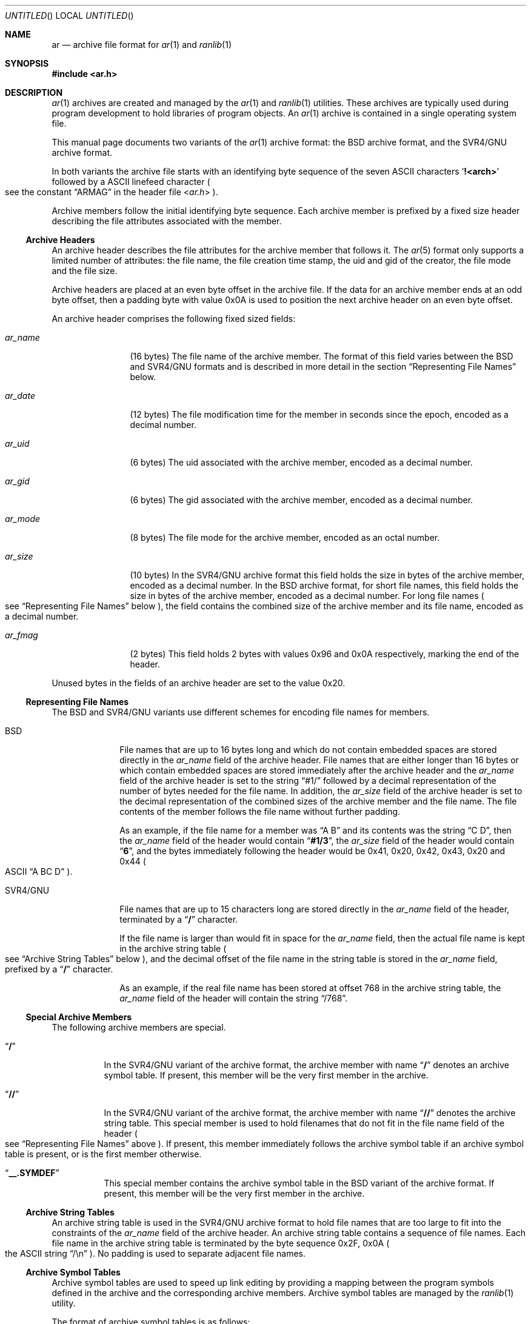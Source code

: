 .\" Copyright (c) 2010 Joseph Koshy.  All rights reserved.
.\"
.\" Redistribution and use in source and binary forms, with or without
.\" modification, are permitted provided that the following conditions
.\" are met:
.\" 1. Redistributions of source code must retain the above copyright
.\"    notice, this list of conditions and the following disclaimer.
.\" 2. Redistributions in binary form must reproduce the above copyright
.\"    notice, this list of conditions and the following disclaimer in the
.\"    documentation and/or other materials provided with the distribution.
.\"
.\" THIS SOFTWARE IS PROVIDED BY THE AUTHOR AND CONTRIBUTORS ``AS IS'' AND
.\" ANY EXPRESS OR IMPLIED WARRANTIES, INCLUDING, BUT NOT LIMITED TO, THE
.\" IMPLIED WARRANTIES OF MERCHANTABILITY AND FITNESS FOR A PARTICULAR PURPOSE
.\" ARE DISCLAIMED.  IN NO EVENT SHALL THE AUTHOR OR CONTRIBUTORS BE LIABLE
.\" FOR ANY DIRECT, INDIRECT, INCIDENTAL, SPECIAL, EXEMPLARY, OR CONSEQUENTIAL
.\" DAMAGES (INCLUDING, BUT NOT LIMITED TO, PROCUREMENT OF SUBSTITUTE GOODS
.\" OR SERVICES; LOSS OF USE, DATA, OR PROFITS; OR BUSINESS INTERRUPTION)
.\" HOWEVER CAUSED AND ON ANY THEORY OF LIABILITY, WHETHER IN CONTRACT, STRICT
.\" LIABILITY, OR TORT (INCLUDING NEGLIGENCE OR OTHERWISE) ARISING IN ANY WAY
.\" OUT OF THE USE OF THIS SOFTWARE, EVEN IF ADVISED OF THE POSSIBILITY OF
.\" SUCH DAMAGE.
.\"
.\" $Id$
.\"
.Dd November 28, 2010
.Os
.Dt AR 5
.Sh NAME
.Nm ar
.Nd archive file format for
.Xr ar 1
and
.Xr ranlib 1
.Sh SYNOPSIS
.In ar.h
.Sh DESCRIPTION
.Xr ar 1
archives are created and managed by the
.Xr ar 1
and
.Xr ranlib 1
utilities.
These archives are typically used during program development to
hold libraries of program objects.
An
.Xr ar 1
archive is contained in a single operating system file.
.Pp
This manual page documents two variants of the
.Xr ar 1
archive format: the BSD archive format, and the SVR4/GNU archive
format.
.Pp
In both variants the archive file starts with an identifying byte
sequence of the seven ASCII characters
.Sq Li "!<arch>"
followed by a ASCII linefeed character
.Po
see the constant
.Dq ARMAG
in the header file
.In ar.h
.Pc .
.Pp
Archive members follow the initial identifying byte sequence.
Each archive member is prefixed by a fixed size header describing the
file attributes associated with the member.
.Ss "Archive Headers"
An archive header describes the file attributes for the archive member that
follows it.
The
.Xr ar 5
format only supports a limited number of attributes: the file name,
the file creation time stamp, the uid and gid of the creator, the file
mode and the file size.
.Pp
Archive headers are placed at an even byte offset in the archive file.
If the data for an archive member ends at an odd byte offset, then a
padding byte with value 0x0A is used to position the next archive
header on an even byte offset.
.Pp
An archive header comprises the following fixed sized fields:
.Bl -tag -width "Li ar_name"
.It Ar ar_name
(16 bytes) The file name of the archive member.
The format of this field varies between the BSD and SVR4/GNU formats and
is described in more detail in the section
.Sx "Representing File Names"
below.
.It Ar ar_date
(12 bytes) The file modification time for the member in seconds since the
epoch, encoded as a decimal number.
.It Ar ar_uid
(6 bytes) The uid associated with the archive member, encoded as a
decimal number.
.It Ar ar_gid
(6 bytes) The gid associated with the archive member, encoded as a
decimal number.
.It Ar ar_mode
(8 bytes) The file mode for the archive member, encoded as an octal
number.
.It Ar ar_size
(10 bytes) In the SVR4/GNU archive format this field holds the size in
bytes of the archive member, encoded as a decimal number.
In the BSD archive format, for short file names, this field
holds the size in bytes of the archive member, encoded as a decimal
number.
For long file names
.Po
see
.Sx "Representing File Names"
below
.Pc ,
the field contains the combined size of the
archive member and its file name, encoded as a decimal number.
.It Ar ar_fmag
(2 bytes) This field holds 2 bytes with values 0x96 and 0x0A
respectively, marking the end of the header.
.El
.Pp
Unused bytes in the fields of an archive header are set to the value
0x20.
.Ss "Representing File Names"
The BSD and SVR4/GNU variants use different schemes for encoding file
names for members.
.Bl -tag -width "SVR4/GNU"
.It "BSD"
File names that are up to 16 bytes long and which do not contain
embedded spaces are stored directly in the
.Ar ar_name
field of the archive header.
File names that are either longer than 16 bytes or which contain
embedded spaces are stored immediately after the archive header
and the
.Ar ar_name
field of the archive header is set to the string
.Dq "#1/"
followed by a decimal representation of the number of bytes needed for
the file name.
In addition, the
.Ar ar_size
field of the archive header is set to the decimal representation of
the combined sizes of the archive member and the file name.
The file contents of the member follows the file name without further
padding.
.Pp
As an example, if the file name for a member was
.Dq "A B"
and its contents was the string
.Dq "C D" ,
then the
.Ar ar_name
field of the header would contain
.Dq Li "#1/3" ,
the
.Ar ar_size
field of the header would contain
.Dq Li 6 ,
and the bytes immediately following the header would be 0x41, 0x20,
0x42, 0x43, 0x20 and 0x44
.Po
ASCII
.Dq "A BC D"
.Pc .
.It "SVR4/GNU"
File names that are up to 15 characters long are stored directly in the
.Ar ar_name
field of the header, terminated by a
.Dq Li /
character.
.Pp
If the file name is larger than would fit in space for the
.Ar ar_name
field, then the actual file name is kept in the archive
string table
.Po
see
.Sx "Archive String Tables"
below
.Pc ,
and the decimal offset of the file name in the string table is stored
in the
.Ar ar_name
field, prefixed by a
.Dq Li /
character.
.Pp
As an example, if the real file name has been stored at offset 768 in
the archive string table, the
.Ar ar_name
field of the header will contain the string
.Dq /768 .
.El
.Ss "Special Archive Members"
The following archive members are special.
.Bl -tag -width indent
.It Dq Li /
In the SVR4/GNU variant of the archive format, the archive member with
name
.Dq Li /
denotes an archive symbol table.
If present, this member will be the very first member in the
archive.
.It Dq Li //
In the SVR4/GNU variant of the archive format, the archive member with
name
.Dq Li //
denotes the archive string table.
This special member is used to hold filenames that do not fit in the
file name field of the header
.Po
see
.Sx "Representing File Names"
above
.Pc .
If present, this member immediately follows the archive symbol table
if an archive symbol table is present, or is the first member otherwise.
.It Dq Li "__.SYMDEF"
This special member contains the archive symbol table in the BSD
variant of the archive format.
If present, this member will be the very first member in the
archive.
.El
.Ss "Archive String Tables"
An archive string table is used in the SVR4/GNU archive format to hold
file names that are too large to fit into the constraints of the
.Ar ar_name
field of the archive header.
An archive string table contains a sequence of file names.
Each file name in the archive string table is terminated by the
byte sequence 0x2F, 0x0A
.Po
the ASCII string
.Dq "/\en"
.Pc .
No padding is used to separate adjacent file names.
.Ss "Archive Symbol Tables"
Archive symbol tables are used to speed up link editing by providing a
mapping between the program symbols defined in the archive
and the corresponding archive members.
Archive symbol tables are managed by the
.Xr ranlib 1
utility.
.Pp
The format of archive symbol tables is as follows:
.Bl -tag -width "SVR4/GNU"
.It BSD
In the BSD archive format, the archive symbol table comprises
of two parts: a part containing an array of
.Vt "struct ranlib"
descriptors, followed by a part containing a symbol string table.
The sizes and layout of the structures that make up a BSD format
archive symbol table are machine dependent.
.Pp
The part containing
.Vt "struct ranlib"
descriptors begins with a field containing the size in bytes of the
array of
.Vt "struct ranlib"
descriptors encoded as a C
.Vt long
value.
.Pp
The array of
.Vt "struct ranlib"
descriptors follows the size field.
Each
.Vt "struct ranlib"
descriptor describes one symbol.
.Pp
A
.Vt "struct ranlib"
descriptor comprises two fields:
.Bl -tag -width "Ar ran_strx" -compact
.It Ar ran_strx
.Pq C Vt long
This field contains the zero-based offset of the symbol name in the
symbol string table.
.It Ar ran_off
.Pq C Vt long
This field is the file offset to the archive header for the archive
member defining the symbol.
.El
.Pp
The part containing the symbol string table begins with a field
containing the size in bytes of the string table, encoded as a C
.Vt long
value.
This string table follows the size field, and contains
NUL-terminated strings for the symbols in the symbol table.
.It SVR4/GNU
In the SVR4/GNU archive format, the archive symbol table starts with a
4-byte binary value containing the number of entries contained in the
archive symbol table.
This count of entries is stored most significant byte first.
.Pp
Next, there are
.Ar count
4-byte numbers, each stored most significant byte first.
Each number is a binary offset to the archive header for the member in
the archive file for the corresponding symbol table entry.
.Pp
After the binary offset values, there are
.Ar count
NUL-terminated strings in sequence, holding the symbol names for
the corresponding symbol table entries.
.El
.Sh STANDARDS COMPLIANCE
The
.Xr ar 1
archive format is not currently specified by a standard.
.Pp
This manual page documents the
.Xr ar 1
archive formats used by the
.Bx 4.4
and
.Ux SVR4
operating system releases.
.Sh SEE ALSO
.Xr ar 1 ,
.Xr ld 1 ,
.Xr ranlib 1 ,
.Xr elf 3 ,
.Xr elf_getarsym 3 ,
.Xr elf_rand 3
